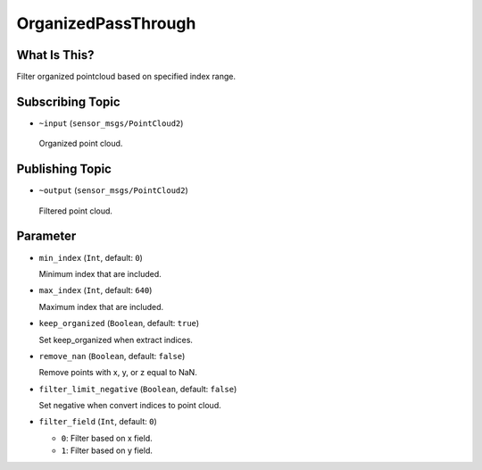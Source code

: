 OrganizedPassThrough
====================


What Is This?
-------------

.. image:: images/organized_pass_through.png

Filter organized pointcloud based on specified index range.


Subscribing Topic
-----------------

-  ``~input`` (``sensor_msgs/PointCloud2``)

  Organized point cloud.


Publishing Topic
----------------

-  ``~output`` (``sensor_msgs/PointCloud2``)

  Filtered point cloud.


Parameter
---------

- ``min_index`` (``Int``, default: ``0``)

  Minimum index that are included.

- ``max_index`` (``Int``, default: ``640``)

  Maximum index that are included.

- ``keep_organized`` (``Boolean``, default: ``true``)

  Set keep_organized when extract indices.

- ``remove_nan`` (``Boolean``, default: ``false``)

  Remove points with x, y, or z equal to NaN.

- ``filter_limit_negative`` (``Boolean``, default: ``false``)

  Set negative when convert indices to point cloud.

- ``filter_field`` (``Int``, default: ``0``)

  - ``0``: Filter based on x field.
  - ``1``: Filter based on y field.
